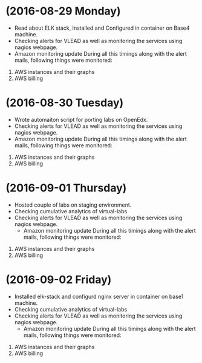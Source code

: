 * (2016-08-29 Monday)
  - Read about ELK stack, Installed and Configured in container on Base4 machine.
  - Checking alerts for VLEAD as well as  monitoring the services using  nagios webpage.
  - Amazon monitoring update During all this timings along with the alert mails, following things were monitored:
1. AWS instance​s and their graphs
2. AWS billing
* (2016-08-30 Tuesday)
  - Wrote automaiton script for porting labs on OpenEdx.
  - Checking alerts for VLEAD as well as  monitoring the services using  nagios webpage.
  - Amazon monitoring update During all this timings along with the alert mails, following things were monitored:
1. AWS instance​s and their graphs
2. AWS billing
* (2016-09-01 Thursday)
 - Hosted couple of labs on staging environment.
 - Checking cumulative analytics of virtual-labs
 - Checking alerts for VLEAD as well as  monitoring the services using  nagios webpage.
  - Amazon monitoring update During all this timings along with the alert mails, following things were monitored:
1. AWS instance​s and their graphs
2. AWS billing
* (2016-09-02 Friday)
 - Installed elk-stack and configurd nginx server in container on base1 machine.
 - Checking cumulative analytics of virtual-labs
 - Checking alerts for VLEAD as well as  monitoring the services using  nagios webpage.
  - Amazon monitoring update During all this timings along with the alert mails, following things were monitored:
1. AWS instance​s and their graphs
2. AWS billing
